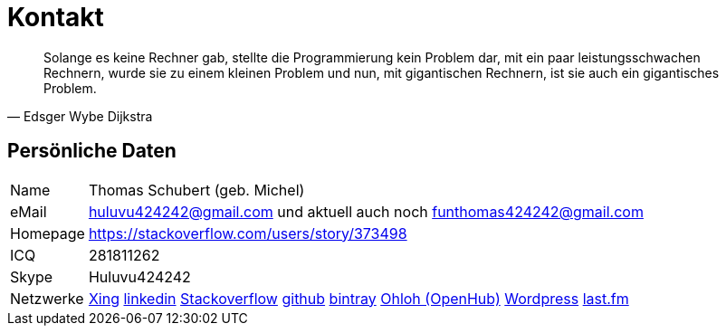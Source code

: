 # Kontakt

[quote, Edsger Wybe Dijkstra]
Solange es keine Rechner gab,
stellte die Programmierung kein Problem dar,
mit ein paar leistungsschwachen Rechnern,
wurde sie zu einem kleinen Problem
und nun, mit gigantischen Rechnern,
ist sie auch ein gigantisches Problem.

## Persönliche Daten
[horizontal]
Name:: 	Thomas Schubert (geb. Michel)
eMail:: huluvu424242@gmail.com und aktuell auch noch funthomas424242@gmail.com
Homepage:: 	https://stackoverflow.com/users/story/373498
ICQ:: 	281811262
Skype:: Huluvu424242
Netzwerke::
link:https://www.xing.com/profile/Thomas_Schubert41[Xing,role=external,window=_blank]
link:https://www.linkedin.com/in/thomas-schubert-16148640/[linkedin,role=external,window=_blank]
link:https://stackoverflow.com/users/373498/funthomas424242[Stackoverflow,role=external,window=_blank]
link:https://github.com/FunThomas424242[github,role=external,window=_blank]
link:https://bintray.com/funthomas424242/[bintray,role=external,window=_blank]
link:https://www.openhub.net/accounts/FunThomas424242[Ohloh (OpenHub),role=external,window=_blank]
link:https://funthomas424242.wordpress.com/[Wordpress,role=external,window=_blank]
link:https://www.last.fm/de/user/Huluvu424242[last.fm,role=external,window=_blank]
